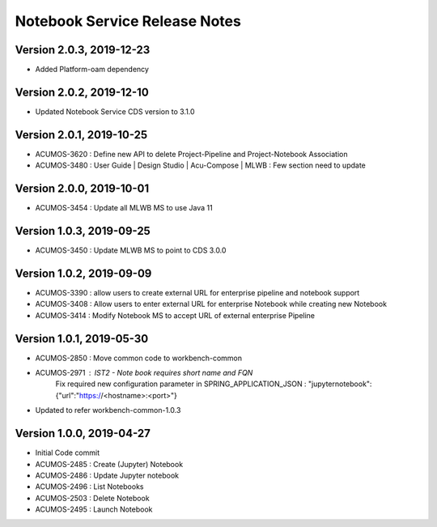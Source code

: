 .. ===============LICENSE_START=======================================================
.. Acumos
.. ===================================================================================
.. Copyright (C) 2019 AT&T Intellectual Property & Tech Mahindra. All rights reserved.
.. ===================================================================================
.. This Acumos documentation file is distributed by AT&T and Tech Mahindra
.. under the Creative Commons Attribution 4.0 International License (the "License");
.. you may not use this file except in compliance with the License.
.. You may obtain a copy of the License at
..  
..      http://creativecommons.org/licenses/by/4.0
..  
.. This file is distributed on an "AS IS" BASIS,
.. WITHOUT WARRANTIES OR CONDITIONS OF ANY KIND, either express or implied.
.. See the License for the specific language governing permissions and
.. limitations under the License.
.. ===============LICENSE_END=========================================================

===============================
Notebook Service Release Notes
===============================

Version 2.0.3, 2019-12-23
---------------------------
* Added Platform-oam dependency

Version 2.0.2, 2019-12-10
---------------------------
* Updated Notebook Service CDS version to 3.1.0

Version 2.0.1, 2019-10-25
---------------------------
* ACUMOS-3620 : Define new API to delete Project-Pipeline and Project-Notebook Association
* ACUMOS-3480 : User Guide | Design Studio | Acu-Compose | MLWB : Few section need to update

Version 2.0.0, 2019-10-01
---------------------------
* ACUMOS-3454 : Update all MLWB MS to use Java 11

Version 1.0.3, 2019-09-25
---------------------------
* ACUMOS-3450 : Update MLWB MS to point to CDS 3.0.0


Version 1.0.2, 2019-09-09
---------------------------
* ACUMOS-3390 : allow users to create external URL for enterprise pipeline and notebook support
* ACUMOS-3408 : Allow users to enter external URL for enterprise Notebook while creating new Notebook
* ACUMOS-3414 : Modify Notebook MS to accept URL of external enterprise Pipeline

Version 1.0.1, 2019-05-30
---------------------------
* ACUMOS-2850 : Move common code to workbench-common
* ACUMOS-2971 : IST2 - Note book requires short name and FQN
		Fix required new configuration parameter in SPRING_APPLICATION_JSON : 
		"jupyternotebook":{"url":"https://<hostname>:<port>"}
* Updated to refer workbench-common-1.0.3

Version 1.0.0, 2019-04-27
---------------------------
* Initial Code commit
* ACUMOS-2485 : Create (Jupyter) Notebook
* ACUMOS-2486 : Update Jupyter notebook
* ACUMOS-2496 : List Notebooks
* ACUMOS-2503 : Delete Notebook
* ACUMOS-2495 : Launch Notebook

